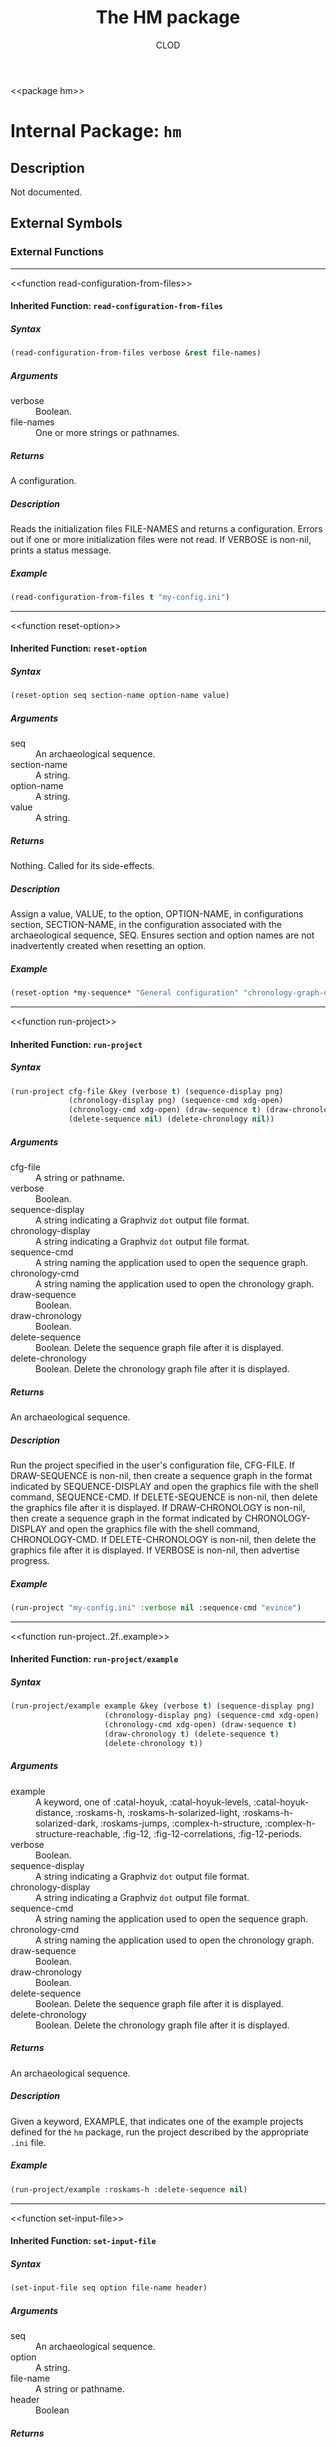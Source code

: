 #+TITLE: The HM package
#+AUTHOR: CLOD
#+EMAIL: your@email.here
#+LINK: hs http://www.lispworks.com/reference/HyperSpec//%s
#+STARTUP: showall
#+OPTIONS: toc:4 H:10 @:t tags:nil

<<hm>>
<<package hm>>


* Internal Package: =hm=                                                 :package:


** Description

Not documented.


** External Symbols




*** External Functions

-----

<<read-configuration-from-files>>
<<function read-configuration-from-files>>


**** Inherited Function: =read-configuration-from-files=                   :function:


***** Syntax

#+BEGIN_SRC lisp
(read-configuration-from-files verbose &rest file-names)
#+END_SRC

***** Arguments

 - verbose :: Boolean.
 - file-names :: One or more strings or pathnames.
***** Returns

A configuration.
***** Description

Reads the initialization files FILE-NAMES and returns a configuration. Errors
out if one or more initialization files were not read. If VERBOSE is non-nil,
prints a status message.
***** Example

#+begin_src lisp
(read-configuration-from-files t "my-config.ini")
#+end_src


-----

<<reset-option>>
<<function reset-option>>


**** Inherited Function: =reset-option=                                    :function:


***** Syntax

#+BEGIN_SRC lisp
(reset-option seq section-name option-name value)
#+END_SRC

***** Arguments

 - seq :: An archaeological sequence.
 - section-name :: A string.
 - option-name :: A string.
 - value :: A string.
***** Returns

Nothing.  Called for its side-effects.
***** Description

Assign a value, VALUE, to the option, OPTION-NAME, in configurations section,
SECTION-NAME, in the configuration associated with the archaeological sequence,
SEQ. Ensures section and option names are not inadvertently created when resetting
an option.
***** Example

#+begin_src lisp
(reset-option *my-sequence* "General configuration" "chronology-graph-draw" "no")
#+end_src


-----

<<run-project>>
<<function run-project>>


**** Inherited Function: =run-project=                                     :function:


***** Syntax

#+BEGIN_SRC lisp
(run-project cfg-file &key (verbose t) (sequence-display png)
             (chronology-display png) (sequence-cmd xdg-open)
             (chronology-cmd xdg-open) (draw-sequence t) (draw-chronology t)
             (delete-sequence nil) (delete-chronology nil))
#+END_SRC

***** Arguments

 - cfg-file :: A string or pathname.
 - verbose :: Boolean.
 - sequence-display :: A string indicating a Graphviz =dot= output file format.
 - chronology-display :: A string indicating a Graphviz =dot= output file format.
 - sequence-cmd :: A string naming the application used to open the sequence graph.
 - chronology-cmd :: A string naming the application used to open the chronology graph.
 - draw-sequence :: Boolean.
 - draw-chronology :: Boolean.
 - delete-sequence :: Boolean.  Delete the sequence graph file after it is displayed.
 - delete-chronology :: Boolean. Delete the chronology graph file after it is displayed.
***** Returns

An archaeological sequence.
***** Description

Run the project specified in the user's configuration file, CFG-FILE. If
DRAW-SEQUENCE is non-nil, then create a sequence graph in the format indicated
by SEQUENCE-DISPLAY and open the graphics file with the shell command,
SEQUENCE-CMD. If DELETE-SEQUENCE is non-nil, then delete the graphics file after
it is displayed. If DRAW-CHRONOLOGY is non-nil, then create a sequence graph in
the format indicated by CHRONOLOGY-DISPLAY and open the graphics file with the
shell command, CHRONOLOGY-CMD. If DELETE-CHRONOLOGY is non-nil, then delete the
graphics file after it is displayed. If VERBOSE is non-nil, then advertise
progress.
***** Example

#+begin_src lisp
(run-project "my-config.ini" :verbose nil :sequence-cmd "evince")
#+end_src


-----

<<run-project..2f..example>>
<<function run-project..2f..example>>


**** Inherited Function: =run-project/example=                             :function:


***** Syntax

#+BEGIN_SRC lisp
(run-project/example example &key (verbose t) (sequence-display png)
                     (chronology-display png) (sequence-cmd xdg-open)
                     (chronology-cmd xdg-open) (draw-sequence t)
                     (draw-chronology t) (delete-sequence t)
                     (delete-chronology t))
#+END_SRC

***** Arguments

 - example :: A keyword, one of :catal-hoyuk, :catal-hoyuk-levels, :catal-hoyuk-distance, :roskams-h, :roskams-h-solarized-light, :roskams-h-solarized-dark, :roskams-jumps, :complex-h-structure, :complex-h-structure-reachable, :fig-12, :fig-12-correlations, :fig-12-periods.
 - verbose :: Boolean.
 - sequence-display :: A string indicating a Graphviz =dot= output file format.
 - chronology-display :: A string indicating a Graphviz =dot= output file format.
 - sequence-cmd :: A string naming the application used to open the sequence graph.
 - chronology-cmd :: A string naming the application used to open the chronology graph.
 - draw-sequence :: Boolean.
 - draw-chronology :: Boolean.
 - delete-sequence :: Boolean.  Delete the sequence graph file after it is displayed.
 - delete-chronology :: Boolean. Delete the chronology graph file after it is displayed.
***** Returns

An archaeological sequence.
***** Description

Given a keyword, EXAMPLE, that indicates one of the example projects defined
for the =hm= package, run the project described by the appropriate =.ini= file.
***** Example

#+begin_src lisp
  (run-project/example :roskams-h :delete-sequence nil)
#+end_src


-----

<<set-input-file>>
<<function set-input-file>>


**** Inherited Function: =set-input-file=                                  :function:


***** Syntax

#+BEGIN_SRC lisp
(set-input-file seq option file-name header)
#+END_SRC

***** Arguments

 - seq :: An archaeological sequence.
 - option :: A string.
 - file-name :: A string or pathname.
 - header :: Boolean
***** Returns

Nothing.  Called for its side-effects.
***** Description

 If OPTION is recognized, then FILE-NAME and HEADER are registered with the
configuration associated with the archaeological sequence, SEQ. HEADER is
interpreted as a boolean.
***** Example

#+begin_src lisp
(set-input-file "contexts" "roskams-h-contexts.ini" t)
#+end_src


-----

<<set-output-file>>
<<function set-output-file>>


**** Inherited Function: =set-output-file=                                 :function:


***** Syntax

#+BEGIN_SRC lisp
(set-output-file seq option file-name &optional (verbose t))
#+END_SRC

***** Arguments

  - seq :: An archaeological sequence.
  - option :: A string.
  - file-name :: A string or pathname.
  - verbose :: Boolean.
***** Returns

  Nothing.  Called for its side-effects.
***** Description

  Registers the output file, FILE-NAME, with the OPTION in the
configuration associated with the archaeological sequence, SEQ. Checks if OPTION
is known and errors out if not. If FILE-NAME exists and VERBOSE is non-nil, then asks
about overwriting it.
***** Example

#+begin_src lisp
(set-output-file *my-seq* "observations" "my-observations.csv")
#+end_src


-----

<<show-classifiable-attributes>>
<<function show-classifiable-attributes>>


**** Inherited Function: =show-classifiable-attributes=                    :function:


***** Syntax

#+BEGIN_SRC lisp
(show-classifiable-attributes)
#+END_SRC

***** Arguments

None.
***** Returns

Nothing.  Called for its side-effects.
***** Description

Write a list of classifiable attributes to standard output.
***** Example

#+begin_src lisp
(show-classifiable-attributes)
#+end_src


-----

<<show-classifiers>>
<<function show-classifiers>>


**** Inherited Function: =show-classifiers=                                :function:


***** Syntax

#+BEGIN_SRC lisp
(show-classifiers)
#+END_SRC

***** Arguments

None.
***** Returns

Nothing.  Called for its side effects.
***** Description

Write a list of classifiers to standard output.
***** Example

#+begin_src lisp
(show-classifiers)
#+end_src


-----

<<show-configuration-options>>
<<function show-configuration-options>>


**** Inherited Function: =show-configuration-options=                      :function:


***** Syntax

#+BEGIN_SRC lisp
(show-configuration-options seq section)
#+END_SRC

***** Arguments

 - seq :: An archaeological sequence.
 - section :: A string.
***** Returns

A list of strings.
***** Description

Print the options in section SECTION of configuration associated with
the archaeological sequence, SEQ. Errors out if the configuration is not valid or
SECTION isn't found in the configuration.
***** Example

#+begin_src lisp
(show-configuration-options *my-sequence* "General configuration")
#+end_src


-----

<<show-configuration-sections>>
<<function show-configuration-sections>>


**** Inherited Function: =show-configuration-sections=                     :function:


***** Syntax

#+BEGIN_SRC lisp
(show-configuration-sections seq &optional (sort t))
#+END_SRC

***** Arguments

 - seq :: An archaeological sequence.
 - sort :: Boolean.
***** Returns

A list of strings.
***** Description

Print out the sections in the configuration associated with the
archaeological sequence, SE, by default in sorted order. If SORT is nil, then
print out the unsorted section list. Errors out if the configuration associated
with SEQ is not valid.
***** Example

#+begin_src lisp
(show-configuration-sections *my-sequence* nil)
#+end_src


-----

<<show-map>>
<<function show-map>>


**** Inherited Function: =show-map=                                        :function:


***** Syntax

#+BEGIN_SRC lisp
(show-map attribute)
#+END_SRC

***** Arguments

A keyword, ATTRIBUTE, one of :edge-style, :node-style, :node-shape, or :arrow-shape.
***** Returns

Nothing.  Called for its side-effects
***** Description

Write a lookup map of attributes to standard output.  Raise an error if ATTRIBUTES is out of range.
***** Example

#+begin_src lisp
(show-map :edge-style)
#+end_src


-----

<<write-classifier>>
<<function write-classifier>>


**** Inherited Function: =write-classifier=                                :function:


***** Syntax

#+BEGIN_SRC lisp
(write-classifier classifier-type seq &optional (verbose t))
#+END_SRC

***** Arguments

 - classifier-type :: A keyword.
 - seq :: An archaeological sequence.
 - verbose :: Boolean.
***** Returns

Nothing.  Called for its side-effects.
***** Description

Write the classifier, CLASSIFIER-TYPE, to a file specified in the user's
configuration stored in the archaeological sequence, SEQ. If verbose, indicate
that a file was written.
***** Example

#+begin_src lisp
(write-classifier :levels *my-sequence* nil)
#+end_src


-----

<<write-configuration>>
<<function write-configuration>>


**** Inherited Function: =write-configuration=                             :function:


***** Syntax

#+BEGIN_SRC lisp
(write-configuration seq file-name)
#+END_SRC

***** Arguments

 - seq :: An archaeological sequence.
 - file-name :: A string or pathname.
***** Returns

Nothing.  Called for its side-effects.
***** Description

Write configuration associated with the archaeological sequence, SEQ, to the
file, FILE-NAME, in the project directory associated with SEQ.
***** Example

#+begin_src lisp
 (write-configuration *my-sequence* "my-config.ini")
#+end_src


-----

<<write-default-configuration>>
<<function write-default-configuration>>


**** Inherited Function: =write-default-configuration=                     :function:


***** Syntax

#+BEGIN_SRC lisp
(write-default-configuration file-name)
#+END_SRC

***** Argument

 - file-name :: A string or pathname.
***** Returns

 Nothing.  Called for its side-effects.
***** Description

 Write the default configuration to the file, FILE-NAME.  Returns an error if
  the directory part of FILE-NAME cannot be found.
***** Example

#+begin_src lisp
(write-default-configuration "default-config.ini")
#+end_src





** Index


[[index R][R]]  [[index S][S]]  [[index W][W]]  


*** R


<<index R>>
- [[function read-configuration-from-files][=read-configuration-from-files=]],
  Function
- [[function reset-option][=reset-option=]], Function
- [[function run-project][=run-project=]], Function
- [[function run-project..2f..example][=run-project/example=]], Function



*** S


<<index S>>
- [[function set-input-file][=set-input-file=]], Function
- [[function set-output-file][=set-output-file=]], Function
- [[function show-classifiable-attributes][=show-classifiable-attributes=]],
  Function
- [[function show-classifiers][=show-classifiers=]], Function
- [[function show-configuration-options][=show-configuration-options=]],
  Function
- [[function show-configuration-sections][=show-configuration-sections=]],
  Function
- [[function show-map][=show-map=]], Function



*** W


<<index W>>
- [[function write-classifier][=write-classifier=]], Function
- [[function write-configuration][=write-configuration=]], Function
- [[function write-default-configuration][=write-default-configuration=]],
  Function





* Colophon

This section of the documentation was generated from Common Lisp source code using a hacked up copy of CLOD, version 1.0.
The latest version of CLOD is available [[http://bitbucket.org/eeeickythump/clod/][here]].
